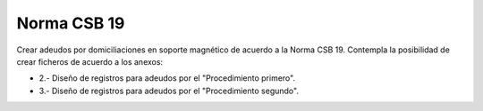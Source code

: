 ============
Norma CSB 19
============

Crear adeudos por domiciliaciones en soporte magnético de acuerdo a la Norma
CSB 19. Contempla la posibilidad de crear ficheros de acuerdo a los anexos:

* 2.- Diseño de registros para adeudos por el "Procedimiento primero".
* 3.- Diseño de registros para adeudos por el "Procedimiento segundo".
